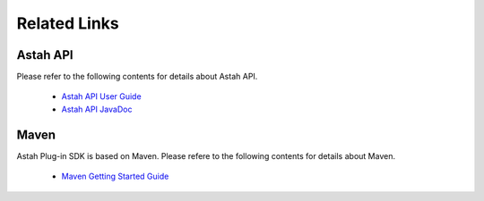 
.. astah*のプラグイン開発で利用できるAPI 一覧

Related Links
=======================================================

..
  astah*のプラグインに関するAPIの情報はastah* API利用ガイドおよびJavaDocを参照してください。

Astah API
-------------------------------------------------------

Please refer to the following contents for details about Astah API.

 * `Astah API User Guide <http://members.change-vision.com/javadoc/astah-api/latest/api/en/doc/index.html>`_
 * `Astah API JavaDoc <http://members.change-vision.com/javadoc/astah-api/latest/api/en/doc/javadoc/index.html>`_
 
Maven
-------------------------------------------------------
Astah Plug-in SDK is based on Maven.
Please refere to the following contents for details about Maven.

 * `Maven Getting Started Guide <http://maven.apache.org/guides/getting-started/index.html>`_